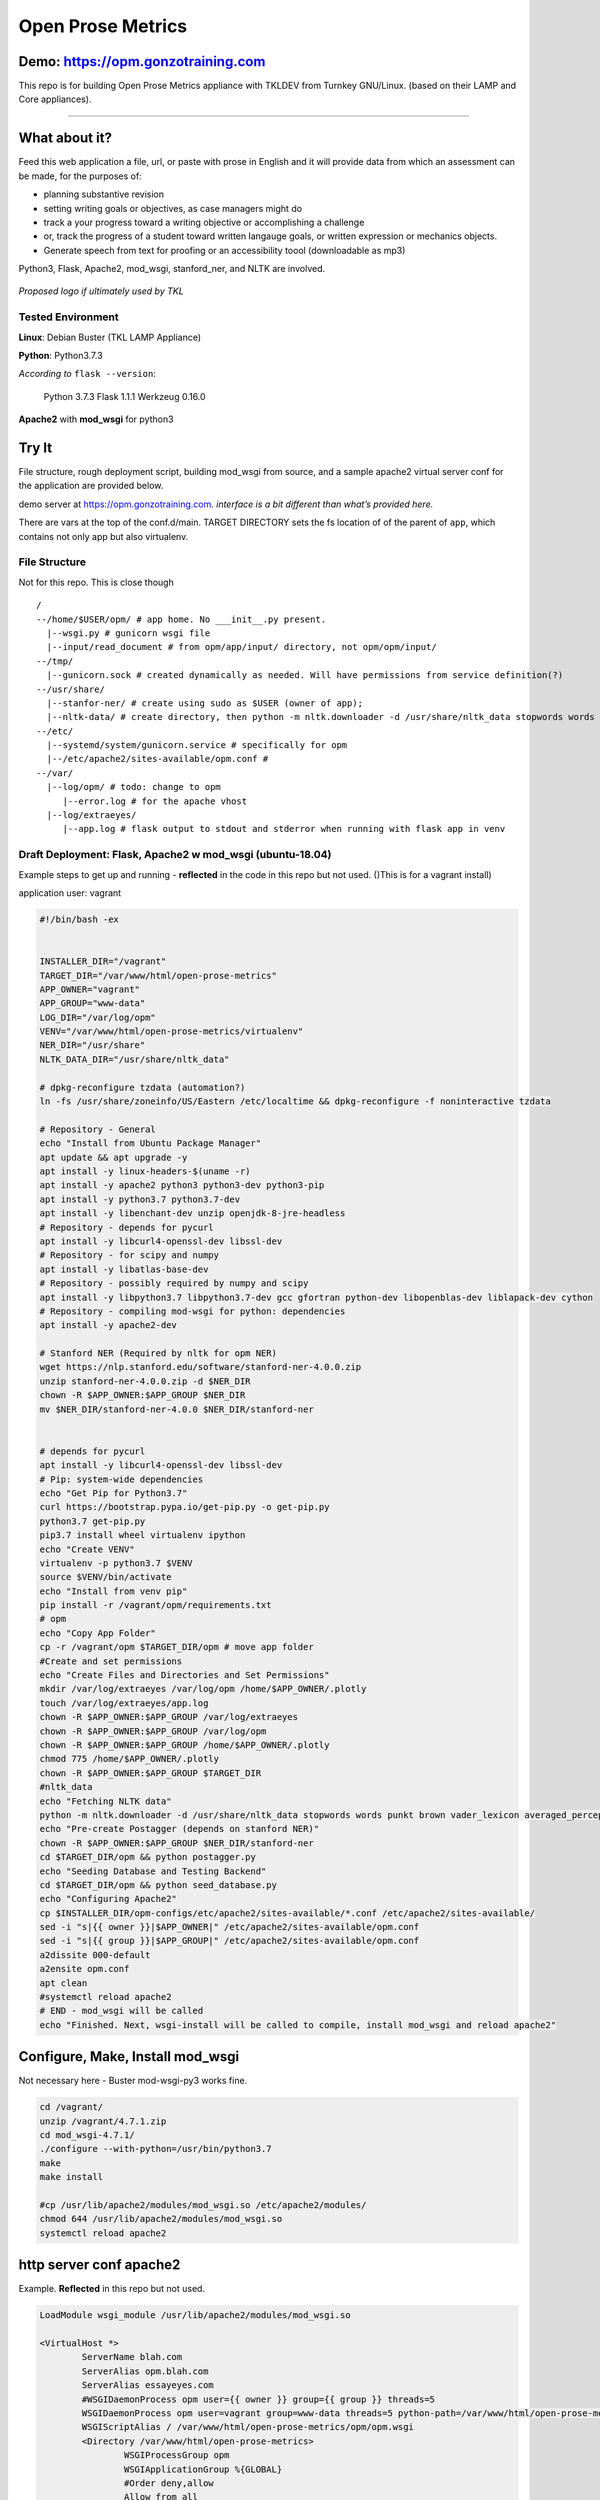 Open Prose Metrics
==================

Demo: https://opm.gonzotraining.com
-----------------------------------

This repo is for building Open Prose Metrics appliance with TKLDEV from
Turnkey GNU/Linux. (based on their LAMP and Core appliances).

--------------

What about it?
--------------

Feed this web application a file, url, or paste with prose in English
and it will provide data from which an assessment can be made, for the
purposes of:

-  planning substantive revision

-  setting writing goals or objectives, as case managers might do

-  track a your progress toward a writing objective or accomplishing a
   challenge

-  or, track the progress of a student toward written langauge goals, or
   written expression or mechanics objects.

-  Generate speech from text for proofing or an accessibility toool
   (downloadable as mp3)

Python3, Flask, Apache2, mod_wsgi, stanford_ner, and NLTK are involved.

.. image:: .art/screenshot.png

.. image:: .art/screenshot2.png

.. figure:: .art/logo.png
   :scale: 200 %
   :alt: proposed logo
   :align: center  
   
   *Proposed logo if ultimately used by TKL*

Tested Environment
~~~~~~~~~~~~~~~~~~

**Linux**: Debian Buster (TKL LAMP Appliance)

**Python**: Python3.7.3

*According to* ``flask --version``:

   Python 3.7.3 Flask 1.1.1 Werkzeug 0.16.0

**Apache2** with **mod_wsgi** for python3

Try It
------

File structure, rough deployment script, building mod_wsgi from source,
and a sample apache2 virtual server conf for the application are
provided below.

demo server at https://opm.gonzotraining.com. *interface is a bit
different than what’s provided here.*

There are vars at the top of the conf.d/main. TARGET DIRECTORY sets the
fs location of of the parent of ``app``, which contains not only app but
also virtualenv.

File Structure
~~~~~~~~~~~~~~

Not for this repo. This is close though

::

   /
   --/home/$USER/opm/ # app home. No ___init__.py present.
     |--wsgi.py # gunicorn wsgi file
     |--input/read_document # from opm/app/input/ directory, not opm/opm/input/
   --/tmp/
     |--gunicorn.sock # created dynamically as needed. Will have permissions from service definition(?)
   --/usr/share/
     |--stanfor-ner/ # create using sudo as $USER (owner of app); 
     |--nltk-data/ # create directory, then python -m nltk.downloader -d /usr/share/nltk_data stopwords words punkt brown vader_lexicon averaged_perceptron_tagger maxent_ne_chunker
   --/etc/
     |--systemd/system/gunicorn.service # specifically for opm
     |--/etc/apache2/sites-available/opm.conf # 
   --/var/
     |--log/opm/ # todo: change to opm
        |--error.log # for the apache vhost
     |--log/extraeyes/
        |--app.log # flask output to stdout and stderror when running with flask app in venv

Draft Deployment: Flask, Apache2 w mod_wsgi (ubuntu-18.04)
~~~~~~~~~~~~~~~~~~~~~~~~~~~~~~~~~~~~~~~~~~~~~~~~~~~~~~~~~~

Example steps to get up and running - **reflected** in the code in this
repo but not used. ()This is for a vagrant install)

application user: vagrant

.. code:: bash

   #!/bin/bash -ex


   INSTALLER_DIR="/vagrant"
   TARGET_DIR="/var/www/html/open-prose-metrics"
   APP_OWNER="vagrant"
   APP_GROUP="www-data"
   LOG_DIR="/var/log/opm"
   VENV="/var/www/html/open-prose-metrics/virtualenv"
   NER_DIR="/usr/share"
   NLTK_DATA_DIR="/usr/share/nltk_data"

   # dpkg-reconfigure tzdata (automation?)
   ln -fs /usr/share/zoneinfo/US/Eastern /etc/localtime && dpkg-reconfigure -f noninteractive tzdata

   # Repository - General
   echo "Install from Ubuntu Package Manager"
   apt update && apt upgrade -y
   apt install -y linux-headers-$(uname -r)
   apt install -y apache2 python3 python3-dev python3-pip
   apt install -y python3.7 python3.7-dev
   apt install -y libenchant-dev unzip openjdk-8-jre-headless
   # Repository - depends for pycurl
   apt install -y libcurl4-openssl-dev libssl-dev
   # Repository - for scipy and numpy
   apt install -y libatlas-base-dev
   # Repository - possibly required by numpy and scipy
   apt install -y libpython3.7 libpython3.7-dev gcc gfortran python-dev libopenblas-dev liblapack-dev cython
   # Repository - compiling mod-wsgi for python: dependencies
   apt install -y apache2-dev

   # Stanford NER (Required by nltk for opm NER)
   wget https://nlp.stanford.edu/software/stanford-ner-4.0.0.zip
   unzip stanford-ner-4.0.0.zip -d $NER_DIR
   chown -R $APP_OWNER:$APP_GROUP $NER_DIR
   mv $NER_DIR/stanford-ner-4.0.0 $NER_DIR/stanford-ner


   # depends for pycurl
   apt install -y libcurl4-openssl-dev libssl-dev
   # Pip: system-wide dependencies
   echo "Get Pip for Python3.7"
   curl https://bootstrap.pypa.io/get-pip.py -o get-pip.py
   python3.7 get-pip.py
   pip3.7 install wheel virtualenv ipython
   echo "Create VENV"
   virtualenv -p python3.7 $VENV
   source $VENV/bin/activate
   echo "Install from venv pip"
   pip install -r /vagrant/opm/requirements.txt
   # opm
   echo "Copy App Folder"
   cp -r /vagrant/opm $TARGET_DIR/opm # move app folder
   #Create and set permissions
   echo "Create Files and Directories and Set Permissions"
   mkdir /var/log/extraeyes /var/log/opm /home/$APP_OWNER/.plotly
   touch /var/log/extraeyes/app.log
   chown -R $APP_OWNER:$APP_GROUP /var/log/extraeyes
   chown -R $APP_OWNER:$APP_GROUP /var/log/opm
   chown -R $APP_OWNER:$APP_GROUP /home/$APP_OWNER/.plotly
   chmod 775 /home/$APP_OWNER/.plotly
   chown -R $APP_OWNER:$APP_GROUP $TARGET_DIR
   #nltk_data
   echo "Fetching NLTK data"
   python -m nltk.downloader -d /usr/share/nltk_data stopwords words punkt brown vader_lexicon averaged_perceptron_tagger maxent_ne_chunker #for ner
   echo "Pre-create Postagger (depends on stanford NER)"
   chown -R $APP_OWNER:$APP_GROUP $NER_DIR/stanford-ner
   cd $TARGET_DIR/opm && python postagger.py
   echo "Seeding Database and Testing Backend"
   cd $TARGET_DIR/opm && python seed_database.py
   echo "Configuring Apache2"
   cp $INSTALLER_DIR/opm-configs/etc/apache2/sites-available/*.conf /etc/apache2/sites-available/
   sed -i "s|{{ owner }}|$APP_OWNER|" /etc/apache2/sites-available/opm.conf
   sed -i "s|{{ group }}|$APP_GROUP|" /etc/apache2/sites-available/opm.conf
   a2dissite 000-default
   a2ensite opm.conf
   apt clean
   #systemctl reload apache2
   # END - mod_wsgi will be called
   echo "Finished. Next, wsgi-install will be called to compile, install mod_wsgi and reload apache2"

Configure, Make, Install mod_wsgi
---------------------------------

Not necessary here - Buster mod-wsgi-py3 works fine.

.. code:: bash

   cd /vagrant/
   unzip /vagrant/4.7.1.zip
   cd mod_wsgi-4.7.1/
   ./configure --with-python=/usr/bin/python3.7
   make
   make install

   #cp /usr/lib/apache2/modules/mod_wsgi.so /etc/apache2/modules/
   chmod 644 /usr/lib/apache2/modules/mod_wsgi.so
   systemctl reload apache2

http server conf apache2
------------------------

Example. **Reflected** in this repo but not used.

.. code:: apacheconf

   LoadModule wsgi_module /usr/lib/apache2/modules/mod_wsgi.so

   <VirtualHost *>
           ServerName blah.com
           ServerAlias opm.blah.com
           ServerAlias essayeyes.com
           #WSGIDaemonProcess opm user={{ owner }} group={{ group }} threads=5
           WSGIDaemonProcess opm user=vagrant group=www-data threads=5 python-path=/var/www/html/open-prose-metrics/opm:/var/www/html/open-prose-metrics/virtualenv/lib/python3.7/site-packages
           WSGIScriptAlias / /var/www/html/open-prose-metrics/opm/opm.wsgi
           <Directory /var/www/html/open-prose-metrics>
                   WSGIProcessGroup opm
                   WSGIApplicationGroup %{GLOBAL}
                   #Order deny,allow
                   Allow from all
           </Directory>
           ErrorLog /var/log/opm/error.log
   </VirtualHost>

Sample Vagrant File
~~~~~~~~~~~~~~~~~~~

Not pertinent here.

.. code:: ruby

   # -*- mode: ruby -*-
   # vi: set ft=ruby :

   Vagrant.configure("2") do |config|
     config.vm.box = "bento/ubuntu-18.04"
     config.vm.network "forwarded_port", guest: 80, host: 8081
     config.vm.network "forwarded_port", guest: 5000, host: 5000
     #config.vm.provision "file", source: "opm", destination: "~/opm"
     #config.vm.provision "file", source: "flask-nginx-gunicorn/gunicorn/systemd/gunicorn.service", destination: "/etc/systemd/system/gunicorn.service"
     #config.vm.provision "file", source: "flask-nginx-gunicorn/nginx/opm", destination: "/etc/nginx/sites-available/opm"
     config.vm.provision "shell", path: "deploy.sh"
     config.vm.provision "shell", path: "wsgi-install.sh"
     config.vm.provider :virtualbox do |vb|
     #   # Don't boot with headless mode
     #   vb.gui = true
     #
     #   # Use VBoxManage to customize the VM. For example to change memory:

       vb.customize ["modifyvm", :id, "--memory", "1024", "--cpus", "2"] # once installed, 2048 is ok. One vcpu is file
     end
   end

© rik goldman, MIT LICENSE

High-school students at Chelsea School in Hyattsville, MD, gave
encouragement and supported initial explorations into just how viable
this project would be.
